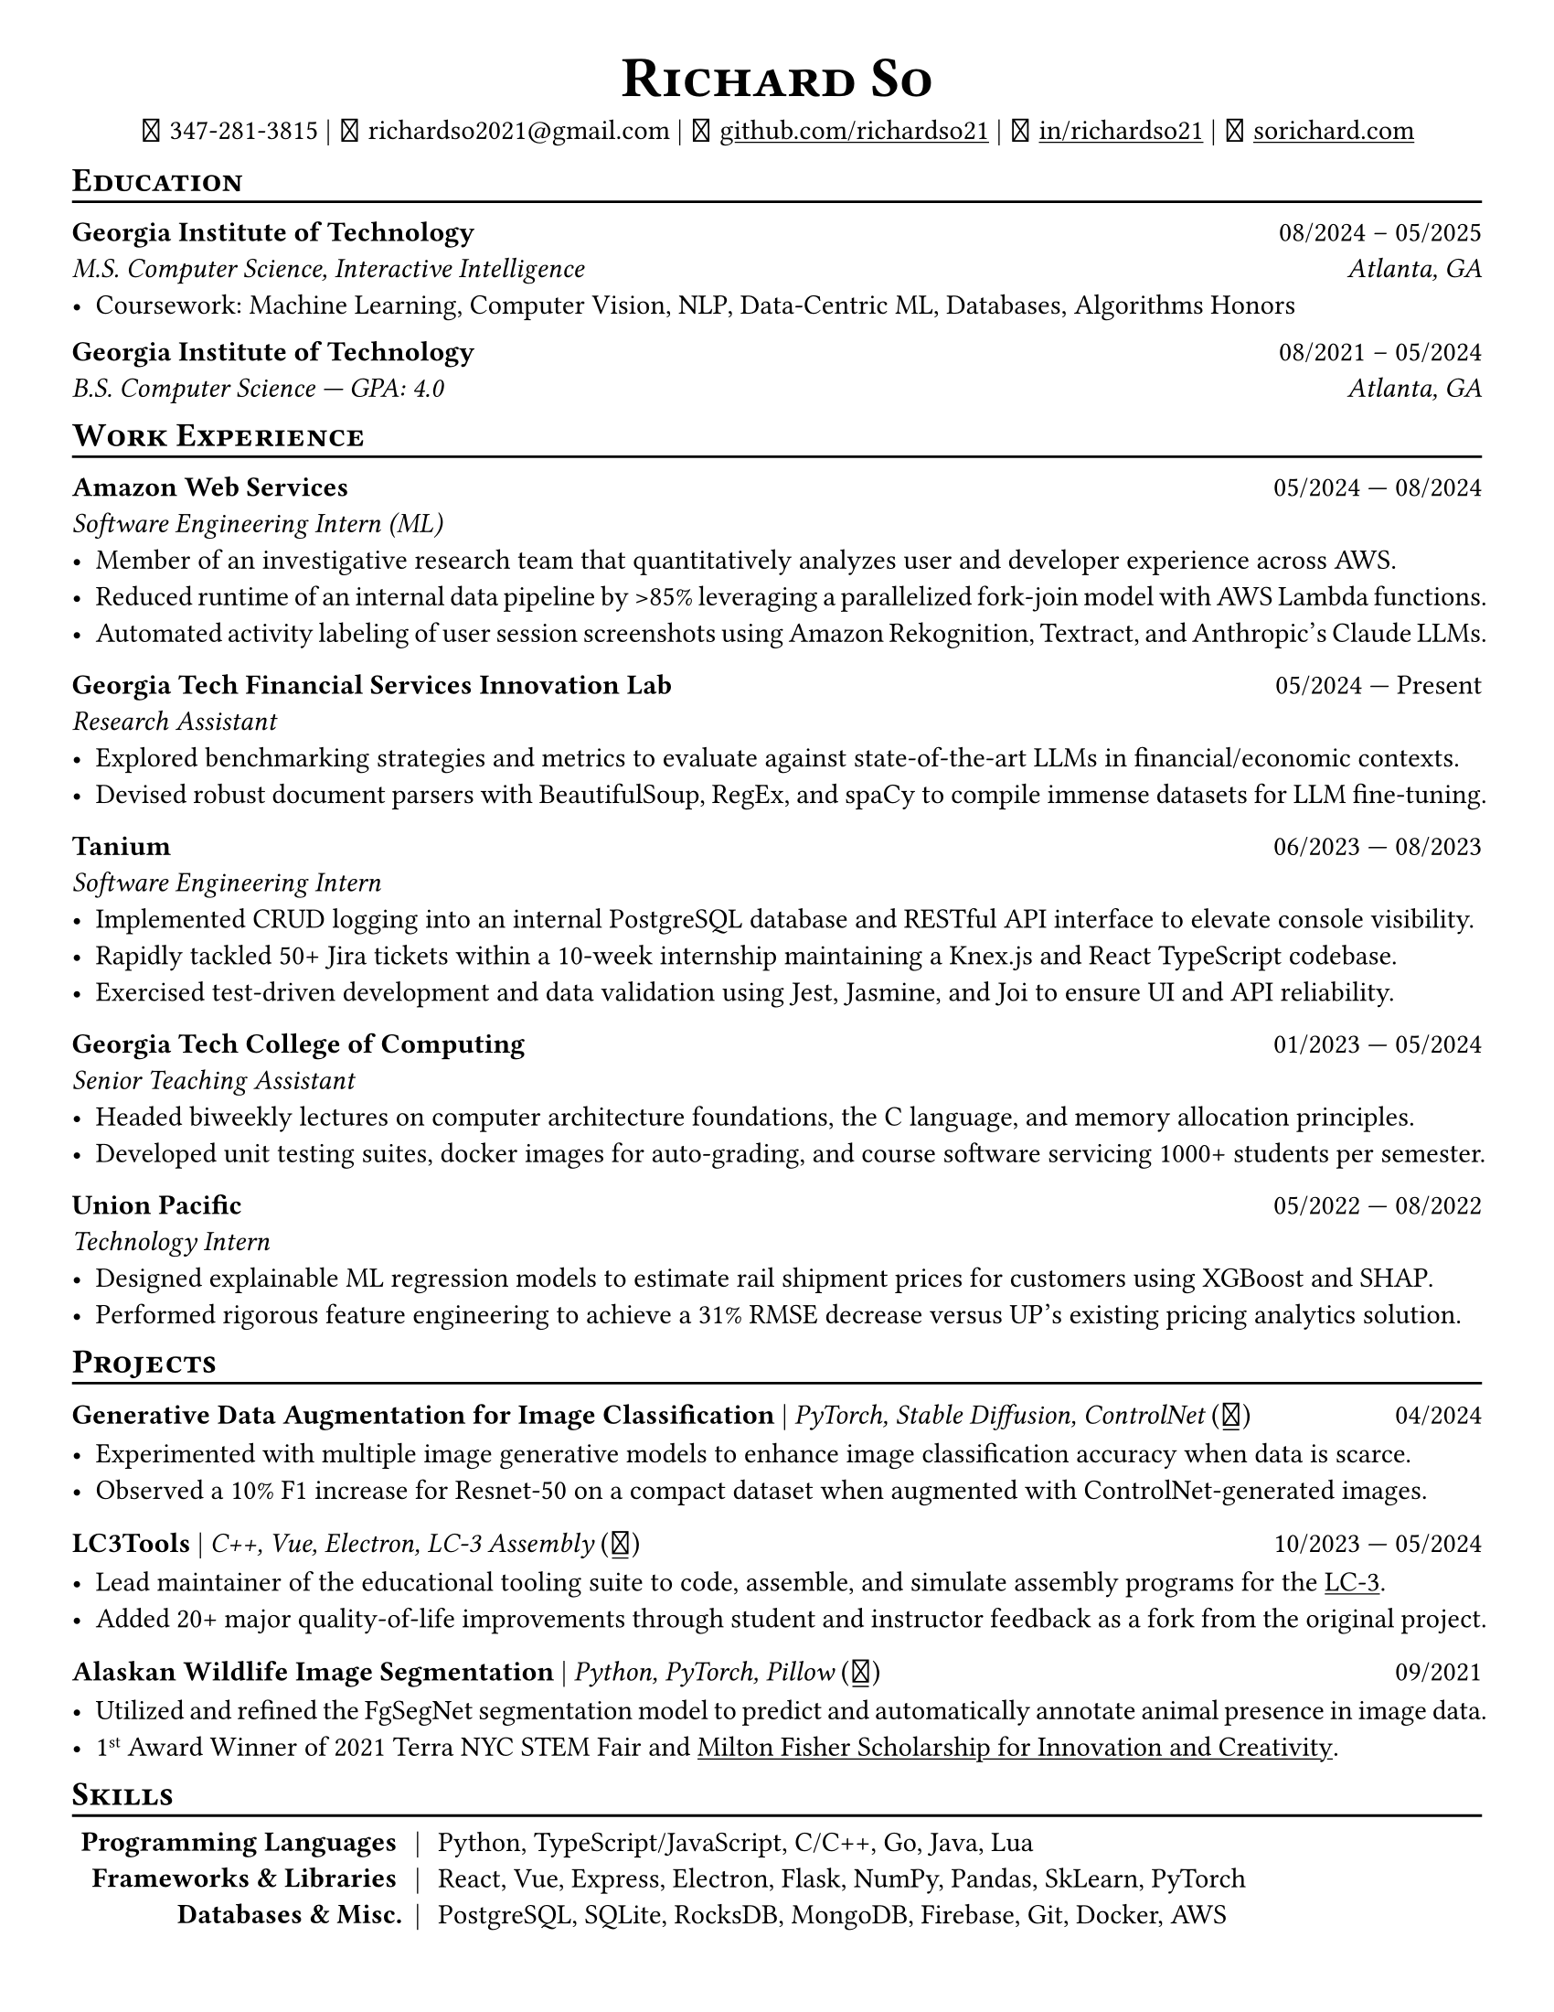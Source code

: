 // Thank you skyzh (Alex Chi) - https://github.com/skyzh/typst-cv-template

// #set text(spacing: 100%, size: 10pt, font: "Noto Sans")
// #set text(spacing: 100%, size: 11pt)
#show heading: it => {
  v(-5pt)
  smallcaps(it)
}

#show link: underline;
#set page(
  margin: (x: 1cm, y: 1cm),
  paper: "us-letter",
)
#set par(justify: true)

#let icon(source) = {
  box(baseline: 10%)[
    #align(bottom)[
      #text(font: "MesloLGS NF", size: 13pt)[
        #h(.1em)
        #source
        #h(.1em)
      ]
    ]
  ]
}

#let separator() = {
  v(-4pt)
  line(length: 100%)
  v(-5pt)
}

#let dateOutput(dates) = {
  let t = type(dates)
  if t != array {
    if t == str {
      return [#dates]
    }
    return []
  }
  let l = dates.len()
  if l != 1 and l != 2 {
    return []
  }
  if l == 1 {
    return [#dates.at(0)]
  } else {
    return [#dates.at(0) --- #dates.at(1)]
  }
}

#let resumeEntry(title, titleSeparator: [|], role, dates, body) = {
  [
    *#title* #h(1fr) #dateOutput(dates) \
    #text(style: "italic")[#role]\
    #body
  ]
}

// Single Line
#let resumeEntrySL(title, titleSeparator: [|], role, dates, body) = {
  [
    *#title* #titleSeparator #text(style: "italic")[#role] #h(1fr) #dateOutput(dates) \
    #body
  ]
}

#align(center)[
  #text(size: 16pt)[
    = Richard So
  ]
  #v(-5pt)
  #set box(height: 11pt)
  #icon[] 347-281-3815 |
  #icon[] richardso2021\@gmail.com |
  #icon[] #link("https://github.com/richardso21")[github.com/richardso21] |
  #icon[] #link("https://linkedin.com/in/richardso21")[in/richardso21] |
  #icon[] #link("https://sorichard.com")[sorichard.com]
]

== Education
#separator()

*Georgia Institute of Technology* #h(1fr) 08/2024 -- 05/2025 \
_M.S. Computer Science, Interactive Intelligence
#h(1fr) Atlanta, GA_ \
- Coursework: Machine Learning, Computer Vision, NLP, Data-Centric ML, Databases, Algorithms Honors

#v(-2pt)

*Georgia Institute of Technology* #h(1fr) 08/2021 -- 05/2024 \
_B.S. Computer Science --- GPA: 4.0
#h(1fr) Atlanta, GA_ \

== Work Experience
#separator()


#resumeEntry(
  "Amazon Web Services",
  "Software Engineering Intern (ML)",
  ("05/2024", "08/2024"),
)[
  - Member of an investigative research team that quantitatively analyzes user and developer experience across AWS.
  - Reduced runtime of an internal data pipeline by >85% leveraging a parallelized fork-join model with AWS Lambda functions.
  - Automated activity labeling of user session screenshots using Amazon Rekognition, Textract, and Anthropic's Claude LLMs.
  // - #lorem(50)
  // - #lorem(15)
  // - #lorem(15)
]

#resumeEntry(
  "Georgia Tech Financial Services Innovation Lab",
  "Research Assistant",
  ("05/2024", "Present"),
)[
  - Explored benchmarking strategies and metrics to evaluate against state-of-the-art LLMs in financial/economic contexts.
  - Devised robust document parsers with BeautifulSoup, RegEx, and spaCy to compile immense datasets for LLM fine-tuning.
  // - Compiled immense textual datasets for LLM fine-tuning with BeautifulSoup4 and spaCy, devising elabora.
  // - #lorem(15)
  // - #lorem(15)
]

#resumeEntry(
  "Tanium",
  "Software Engineering Intern",
  ("06/2023", "08/2023"),
)[
  - Implemented CRUD logging into an internal PostgreSQL database and RESTful API interface to elevate console visibility.
  - Rapidly tackled 50+ Jira tickets within a 10-week internship maintaining a Knex.js and React TypeScript codebase.
  - Exercised test-driven development and data validation using Jest, Jasmine, and Joi to ensure UI and API reliability.
]

#resumeEntry(
  "Georgia Tech College of Computing",
  "Senior Teaching Assistant",
  ("01/2023", "05/2024"),
)[
  - Headed biweekly lectures on computer architecture foundations, the C language, and memory allocation principles.
  - Developed unit testing suites, docker images for auto-grading, and course software servicing 1000+ students per semester.
]

#resumeEntry(
  "Union Pacific",
  "Technology Intern",
  ("05/2022", "08/2022"),
)[
  - Designed explainable ML regression models to estimate rail shipment prices for customers using XGBoost and SHAP.
  - Performed rigorous feature engineering to achieve a 31% RMSE decrease versus UP's existing pricing analytics solution.
]

// #resumeEntry(
//   "GT EPIC Lab",
//   "Undergraduate Research Assistant",
//   ("01/2022", "08/2023"))[
//   - Analyzed data across 400+ experimental trials to discover optimal human exoskeleton torque assistance profiles.
//   - Refactored a time series data pipeline producing MATLAB structures for efficient access, analysis, and distribution.
// ]

// #resumeEntry("Brooklyn College CUNY", "Independent Researcher", "07/2019", "12/2021")[
//   // - Performed research on audio and vision deep learning applications under Dr. Michael I Mandel.
//   - Refined an existing bird audio detection neural network to be over 90% accurate using the PCEN audio preprocessor.
//   - Utilized foreground segmentation models to predict and automatically annotate animal presence in image data.
//   - Co-Author of a #link("https://ieeexplore.ieee.org/document/9053338")[2020 IEEE ICASSP conference paper]
//     featuring my research on ML for bird audio detection.
// ]

== Projects
// == Projects & Research
#separator()

#let githubIconLink(pageLink) = {
  return [#text(style: "normal")[(#link(pageLink)[#icon[]])]]
}

#let githubRepoIcon(repoName, user: "richardso21") = {
  let url = "https://github.com/" + user + "/" + repoName
  return [#githubIconLink(url)]
}


// #resumeEntrySL(
//   "LLM + 10-K",
//   [Streamlit, Plotly, Google Gemini #githubRepoIcon("llm-plus-10k")],
//   "05/2024")[
//   - Constructed a web interface to extract and plot financial metrics extracted from the SEC EDGAR 10-K filings database.
//   - Leveraged prompt engineering and Google Gemini 1.5 Flash to query data points consistently across all documents.
// ]

#resumeEntrySL(
  "Generative Data Augmentation for Image Classification",
  [PyTorch, Stable Diffusion, ControlNet #githubIconLink("https://richardso21.github.io/controlnet-augmentation/2024/04/20/final-project.html")],
  "04/2024",
)[
  - Experimented with multiple image generative models to enhance image classification accuracy when data is scarce.
  - Observed a 10% F1 increase for Resnet-50 on a compact dataset when augmented with ControlNet-generated images.
]

#resumeEntrySL(
  "LC3Tools",
  [C++, Vue, Electron, LC-3 Assembly #githubRepoIcon("lc3tools", user: "gt-cs2110")],
  ("10/2023", "05/2024"),
)[
  - Lead maintainer of the educational tooling suite to code, assemble, and simulate assembly programs for the
    #link("https://en.wikipedia.org/wiki/Little_Computer_3")[LC-3].
  - Added 20+ major quality-of-life improvements through student and instructor feedback as a fork from the original project.
]

#resumeEntrySL(
  "Alaskan Wildlife Image Segmentation",
  [Python, PyTorch, Pillow #githubRepoIcon("serp2021-bgsub")],
  "09/2021",
)[
  - Utilized and refined the FgSegNet segmentation model to predict and automatically annotate animal presence in image data.
  - 1#super[st] Award Winner of 2021 Terra NYC STEM Fair and
    #link("https://web.archive.org/web/20230528094139if_/https://www.cfgnh.org/articles/milton-fisher-fund-awards-104-000-in-scholarships")[Milton Fisher Scholarship for Innovation and Creativity].
]

// #resumeEntry(
//   "Bird Audio Detection with PCEN",
//   [Librosa, Matplotlib, Pandas #githubRepoIcon("serp2021-bgsub")],
//   "03/2019")[
// ]

// *LC3Tools* | _C++, Electron, Vue, LC-3 Assembly_ #h(1fr) 01/

// *LC-3 Program Assembler and Simulator* | _Go, Assembly, Little Computer 3_
// (#link("https://github.com/richardso21/complxer")[#icon[]]) #h(1fr) 12/2022
//   - Built a computer simulator in *Golang* that assembles and executes programs, satisfying most specifications of the LC-3 ISA.
//   - Created while I was still a student for the course that taught the LC-3 assembly language and architecture (CS 2110).
// - Assembler supports syntax error checking and conversion from LC-3 assembly into object (binary) executables.

// *eyePause* | _Typescript, Electron_
//   - Engineered a desktop application to track screen-on time and assist users in taking regular breaks from the screen.
// - Documented my journey through its development in a .
// - Developed using the Electron framework and TypeScript language under the hood.

// *Solar Car Telemetry System* | _C++, PlatformIO, SQLite_
// (#link("https://github.com/richardso21/SITHS-SolarCar")[#icon[]]) #h(1fr) 08/2021
//   - Prototyped a real-time solution to measure and transmit vital statistics of a solar car to a local SQLite database.
//   - Programmed microcontrollers for precise communication between multiple hardware modules (GPS, ADCs, LoRa Radio).

== Skills
#separator()
#v(-5pt)
#table(
  columns: (auto, auto, auto),
  align: (x, y) => (right, center, left).at(x),
  inset: 3.5pt,
  stroke: none,
  [*Programming Languages*],
  [|],
  [Python, TypeScript/JavaScript, C/C++, Go, Java, Lua],

  [*Frameworks & Libraries*],
  [|],
  [React, Vue, Express, Electron, Flask, NumPy, Pandas, SkLearn, PyTorch],

  [*Databases & Misc.*],
  [|],
  [PostgreSQL, SQLite, RocksDB, MongoDB, Firebase, Git, Docker, AWS],
)
#v(-2.5pt)

// == Achievements
// #separator()

//   - Cultivated 800,000+ viewers and 970+ followers in my technology/programming blog on
//     #link("https://richardso21.medium.com")[Medium].
//   - Winner of the #link("https://www.cfgnh.org/articles/milton-fisher-fund-awards-104-000-in-scholarships")[
//     2021 Milton Fisher Scholarship for Innovation and Creativity].
//   - 1#super[st] Award Winner of the 2020 Terra NYC STEM Fair.
